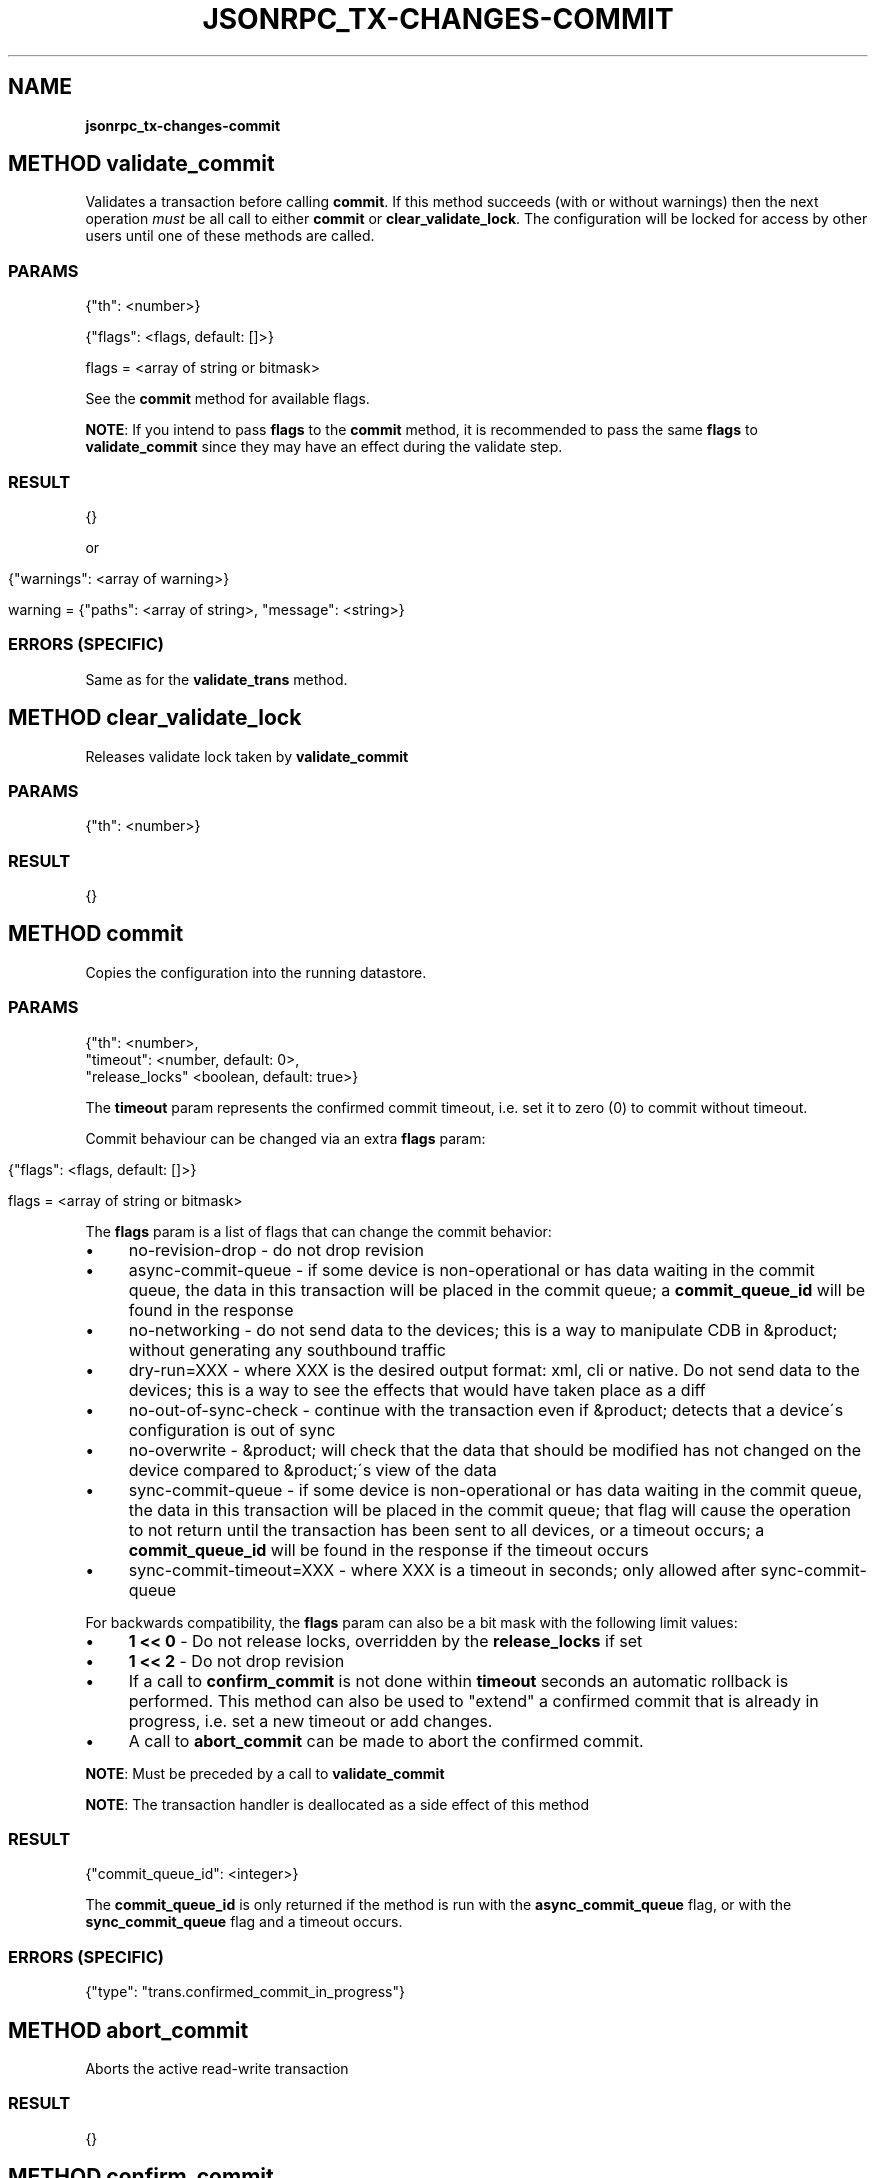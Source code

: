 .\" generated with Ronn/v0.7.3
.\" http://github.com/rtomayko/ronn/tree/0.7.3
.
.TH "JSONRPC_TX\-CHANGES\-COMMIT" "" "February 2016" "" ""
.
.SH "NAME"
\fBjsonrpc_tx\-changes\-commit\fR
.
.SH "METHOD validate_commit"
Validates a transaction before calling \fBcommit\fR\. If this method succeeds (with or without warnings) then the next operation \fImust\fR be all call to either \fBcommit\fR or \fBclear_validate_lock\fR\. The configuration will be locked for access by other users until one of these methods are called\.
.
.SS "PARAMS"
.
.nf

{"th": <number>}
.
.fi
.nf

{"flags": <flags, default: []>}

flags = <array of string or bitmask>
.
.fi
.P
See the \fBcommit\fR method for available flags\.
.
.P
\fBNOTE\fR: If you intend to pass \fBflags\fR to the \fBcommit\fR method, it is recommended to pass the same \fBflags\fR to \fBvalidate_commit\fR since they may have an effect during the validate step\.
.
.SS "RESULT"
.
.nf

{}
.
.fi
.
.P
or
.
.IP "" 4
.
.nf

{"warnings": <array of warning>}

warning = {"paths": <array of string>, "message": <string>}
.
.fi
.
.IP "" 0
.
.SS "ERRORS (SPECIFIC)"
Same as for the \fBvalidate_trans\fR method\.
.
.SH "METHOD clear_validate_lock"
Releases validate lock taken by \fBvalidate_commit\fR
.
.SS "PARAMS"
.
.nf

{"th": <number>}
.
.fi
.
.SS "RESULT"
.
.nf

{}
.
.fi
.
.SH "METHOD commit"
Copies the configuration into the running datastore\.
.
.SS "PARAMS"
.
.nf

{"th": <number>,
 "timeout": <number, default: 0>,
 "release_locks" <boolean, default: true>}
.
.fi
.
.P
The \fBtimeout\fR param represents the confirmed commit timeout, i\.e\. set it to zero (0) to commit without timeout\.
.
.P
.
.P
Commit behaviour can be changed via an extra \fBflags\fR param:
.
.IP "" 4
.
.nf

{"flags": <flags, default: []>}

flags = <array of string or bitmask>
.
.fi
.
.IP "" 0
.
.P
The \fBflags\fR param is a list of flags that can change the commit behavior:
.
.IP "\(bu" 4
no\-revision\-drop \- do not drop revision
.
.IP "\(bu" 4
async\-commit\-queue \- if some device is non\-operational or has data waiting in the commit queue, the data in this transaction will be placed in the commit queue; a \fBcommit_queue_id\fR will be found in the response
.
.IP "\(bu" 4
no\-networking \- do not send data to the devices; this is a way to manipulate CDB in &product; without generating any southbound traffic
.
.IP "\(bu" 4
dry\-run=XXX \- where XXX is the desired output format: xml, cli or native\. Do not send data to the devices; this is a way to see the effects that would have taken place as a diff
.
.IP "\(bu" 4
no\-out\-of\-sync\-check \- continue with the transaction even if &product; detects that a device\'s configuration is out of sync
.
.IP "\(bu" 4
no\-overwrite \- &product; will check that the data that should be modified has not changed on the device compared to &product;\'s view of the data
.
.IP "\(bu" 4
sync\-commit\-queue \- if some device is non\-operational or has data waiting in the commit queue, the data in this transaction will be placed in the commit queue; that flag will cause the operation to not return until the transaction has been sent to all devices, or a timeout occurs; a \fBcommit_queue_id\fR will be found in the response if the timeout occurs
.
.IP "\(bu" 4
sync\-commit\-timeout=XXX \- where XXX is a timeout in seconds; only allowed after sync\-commit\-queue
.
.IP "" 0
.
.P
For backwards compatibility, the \fBflags\fR param can also be a bit mask with the following limit values:
.
.IP "\(bu" 4
\fB1 << 0\fR \- Do not release locks, overridden by the \fBrelease_locks\fR if set
.
.IP "\(bu" 4
\fB1 << 2\fR \- Do not drop revision
.
.IP "" 0
.
.P
.
.IP "\(bu" 4
If a call to \fBconfirm_commit\fR is not done within \fBtimeout\fR seconds an automatic rollback is performed\. This method can also be used to "extend" a confirmed commit that is already in progress, i\.e\. set a new timeout or add changes\.
.
.IP "\(bu" 4
A call to \fBabort_commit\fR can be made to abort the confirmed commit\.
.
.IP "" 0
.
.P
\fBNOTE\fR: Must be preceded by a call to \fBvalidate_commit\fR
.
.P
\fBNOTE\fR: The transaction handler is deallocated as a side effect of this method
.
.SS "RESULT"
.
.nf

{"commit_queue_id": <integer>}
.
.fi
.
.P
The \fBcommit_queue_id\fR is only returned if the method is run with the \fBasync_commit_queue\fR flag, or with the \fBsync_commit_queue\fR flag and a timeout occurs\.
.
.SS "ERRORS (SPECIFIC)"
.
.nf

{"type": "trans\.confirmed_commit_in_progress"}
.
.fi
.
.SH "METHOD abort_commit"
Aborts the active read\-write transaction
.
.SS "RESULT"
.
.nf

{}
.
.fi
.
.SH "METHOD confirm_commit"
Confirms the currently pending confirmed commit
.
.SS "RESULT"
.
.nf

{}
.
.fi


